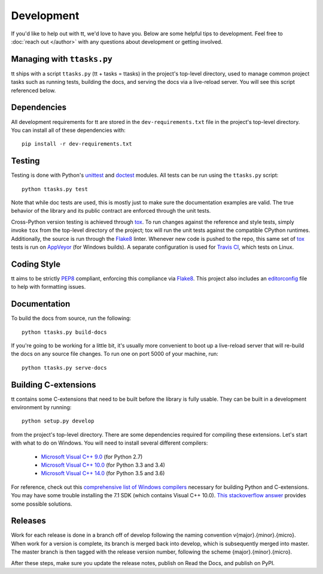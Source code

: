 ===========
Development
===========

If you'd like to help out with tt, we'd love to have you. Below are some helpful tips to development. Feel free to :doc:`reach out </author>` with any questions about development or getting involved.


Managing with ``ttasks.py``
---------------------------

tt ships with a script ``ttasks.py`` (tt + tasks = ttasks) in the project's top-level directory, used to manage common project tasks such as running tests, building the docs, and serving the docs via a live-reload server. You will see this script referenced below.


Dependencies
------------

All development requirements for tt are stored in the ``dev-requirements.txt`` file in the project's top-level directory. You can install all of these dependencies with::

    pip install -r dev-requirements.txt


Testing
-------

Testing is done with Python's `unittest`_ and `doctest`_ modules. All tests can be run using the ``ttasks.py`` script::

    python ttasks.py test

Note that while doc tests are used, this is mostly just to make sure the documentation examples are valid. The true behavior of the library and its public contract are enforced through the unit tests.

Cross-Python version testing is achieved through `tox`_. To run changes against the reference and style tests, simply invoke ``tox`` from the top-level directory of the project; tox will run the unit tests against the compatible CPython runtimes. Additionally, the source is run through the `Flake8`_ linter. Whenever new code is pushed to the repo, this same set of `tox`_ tests is run on `AppVeyor`_ (for Windows builds). A separate configuration is used for `Travis CI`_, which tests on Linux.


Coding Style
------------

tt aims to be strictly `PEP8`_ compliant, enforcing this compliance via `Flake8`_. This project also includes an `editorconfig`_ file to help with formatting issues.


Documentation
-------------

To build the docs from source, run the following::

    python ttasks.py build-docs

If you're going to be working for a little bit, it's usually more convenient to boot up a live-reload server that will re-build the docs on any source file changes. To run one on port 5000 of your machine, run::

    python ttasks.py serve-docs


Building C-extensions
---------------------

tt contains some C-extensions that need to be built before the library is fully usable. They can be built in a development environment by running::

    python setup.py develop

from the project's top-level directory. There are some dependencies required for compiling these extensions. Let's start with what to do on Windows. You will need to install several different compilers:

    * `Microsoft Visual C++ 9.0`_ (for Python 2.7)
    * `Microsoft Visual C++ 10.0`_ (for Python 3.3 and 3.4)
    * `Microsoft Visual C++ 14.0`_ (for Python 3.5 and 3.6)

For reference, check out this `comprehensive list of Windows compilers`_ necessary for building Python and C-extensions. You may have some trouble installing the 7.1 SDK (which contains Visual C++ 10.0). `This stackoverflow answer`_ provides some possible solutions.


Releases
--------

Work for each release is done in a branch off of develop following the naming convention v{major}.{minor}.{micro}. When work for a version is complete, its branch is merged back into develop, which is subsequently merged into master. The master branch is then tagged with the release version number, following the scheme {major}.{minor}.{micro}.

After these steps, make sure you update the release notes, publish on Read the Docs, and publish on PyPI.


.. _unittest: https://docs.python.org/3/library/unittest.html
.. _doctest: https://docs.python.org/3/library/doctest.html
.. _tox: https://tox.readthedocs.org/en/latest/
.. _Travis CI: https://travis-ci.org/welchbj/tt/
.. _AppVeyor: https://ci.appveyor.com/project/welchbj/tt
.. _PEP8: https://www.python.org/dev/peps/pep-0008/
.. _Flake8: http://flake8.pycqa.org/en/latest/
.. _editorconfig: http://editorconfig.org/
.. _Microsoft Visual C++ 9.0: http://aka.ms/vcpython27
.. _Microsoft Visual C++ 10.0: http://www.microsoft.com/download/details.aspx?id=8279
.. _Microsoft Visual C++ 14.0: https://www.visualstudio.com/downloads/#build-tools-for-visual-studio-2017
.. _comprehensive list of Windows compilers: https://wiki.python.org/moin/WindowsCompilers
.. _This stackoverflow answer: http://stackoverflow.com/a/32534158/2225145
